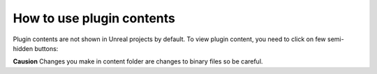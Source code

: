 
How to use plugin contents
==========================

Plugin contents are not shown in Unreal projects by default. To view plugin content, you need to click on few semi-hidden buttons:


.. image:: images/plugin_contents.png
   :target: images/plugin_contents.png
   :alt: plugin contents screenshot


**Causion**
Changes you make in content folder are changes to binary files so be careful.
